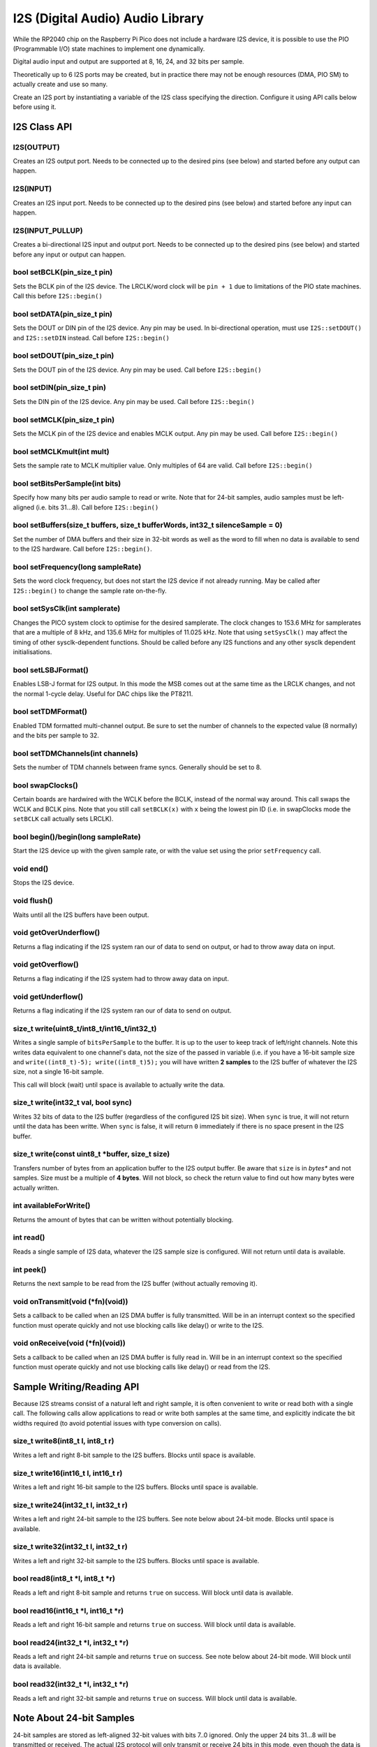 I2S (Digital Audio) Audio Library
=================================

While the RP2040 chip on the Raspberry Pi Pico does not include a hardware
I2S device, it is possible to use the PIO (Programmable I/O) state machines
to implement one dynamically.

Digital audio input and output are supported at 8, 16, 24, and 32 bits per
sample.

Theoretically up to 6 I2S ports may be created, but in practice there
may not be enough resources (DMA, PIO SM) to actually create and use so
many.

Create an I2S port by instantiating a variable of the I2S class
specifying the direction.  Configure it using API calls below before
using it.


I2S Class API
-------------

I2S(OUTPUT)
~~~~~~~~~~~
Creates an I2S output port.  Needs to be connected up to the
desired pins (see below) and started before any output can happen.

I2S(INPUT)
~~~~~~~~~~
Creates an I2S input port.  Needs to be connected up to the
desired pins (see below) and started before any input can happen.

I2S(INPUT_PULLUP)
~~~~~~~~~~~~~~~~~
Creates a bi-directional I2S input and output port.  Needs to be
connected up to the desired pins (see below) and started before
any input or output can happen.

bool setBCLK(pin_size_t pin)
~~~~~~~~~~~~~~~~~~~~~~~~~~~~
Sets the BCLK pin of the I2S device.  The LRCLK/word clock will be ``pin + 1``
due to limitations of the PIO state machines.  Call this before ``I2S::begin()``

bool setDATA(pin_size_t pin)
~~~~~~~~~~~~~~~~~~~~~~~~~~~~
Sets the DOUT or DIN pin of the I2S device.  Any pin may be used. In bi-directional
operation, must use ``I2S::setDOUT()`` and ``I2S::setDIN`` instead.
Call before ``I2S::begin()``

bool setDOUT(pin_size_t pin)
~~~~~~~~~~~~~~~~~~~~~~~~~~~~
Sets the DOUT pin of the I2S device.  Any pin may be used.
Call before ``I2S::begin()``

bool setDIN(pin_size_t pin)
~~~~~~~~~~~~~~~~~~~~~~~~~~~~
Sets the DIN pin of the I2S device.  Any pin may be used.
Call before ``I2S::begin()``

bool setMCLK(pin_size_t pin)
~~~~~~~~~~~~~~~~~~~~~~~~~~~~
Sets the MCLK pin of the I2S device and enables MCLK output.  Any pin may be used.
Call before ``I2S::begin()``

bool setMCLKmult(int mult)
~~~~~~~~~~~~~~~~~~~~~~~~~~~~
Sets the sample rate to MCLK multiplier value.  Only multiples of 64 are valid.
Call before ``I2S::begin()``

bool setBitsPerSample(int bits)
~~~~~~~~~~~~~~~~~~~~~~~~~~~~~~~
Specify how many bits per audio sample to read or write.  Note that
for 24-bit samples, audio samples must be left-aligned (i.e. bits 31...8).
Call before ``I2S::begin()``

bool setBuffers(size_t buffers, size_t bufferWords, int32_t silenceSample = 0)
~~~~~~~~~~~~~~~~~~~~~~~~~~~~~~~~~~~~~~~~~~~~~~~~~~~~~~~~~~~~~~~~~~~~~~~~~~~~~~
Set the number of DMA buffers and their size in 32-bit words as well as
the word to fill when no data is available to send to the I2S hardware.
Call before ``I2S::begin()``.

bool setFrequency(long sampleRate)
~~~~~~~~~~~~~~~~~~~~~~~~~~~~~~~~~~
Sets the word clock frequency, but does not start the I2S device if not
already running.  May be called after ``I2S::begin()`` to change the
sample rate on-the-fly.

bool setSysClk(int samplerate) 
~~~~~~~~~~~~~~~~~~~~~~~~~~~~~~~~~~
Changes the PICO system clock to optimise for the desired samplerate. 
The clock changes to 153.6 MHz for samplerates that are a multiple of 8 kHz, and 135.6 MHz for multiples of 11.025 kHz.
Note that using ``setSysClk()`` may affect the timing of other sysclk-dependent functions.
Should be called before any I2S functions and any other sysclk dependent initialisations.

bool setLSBJFormat()
~~~~~~~~~~~~~~~~~~~~
Enables LSB-J format for I2S output.  In this mode the MSB comes out at the
same time as the LRCLK changes, and not the normal 1-cycle delay.  Useful for
DAC chips like the PT8211.

bool setTDMFormat()
~~~~~~~~~~~~~~~~~~~
Enabled TDM formatted multi-channel output.  Be sure to set the number of channels to
the expected value (8 normally) and the bits per sample to 32.

bool setTDMChannels(int channels)
~~~~~~~~~~~~~~~~~~~~~~~~~~~~~~~~~
Sets the number of TDM channels between frame syncs.  Generally should be set to 8.

bool swapClocks()
~~~~~~~~~~~~~~~~~
Certain boards are hardwired with the WCLK before the BCLK, instead of the normal
way around.  This call swaps the WCLK and BCLK pins.  Note that you still call
``setBCLK(x)`` with ``x`` being the lowest pin ID (i.e. in swapClocks mode the
``setBCLK`` call actually sets LRCLK).

bool begin()/begin(long sampleRate)
~~~~~~~~~~~~~~~~~~~~~~~~~~~~~~~~~~~
Start the I2S device up with the given sample rate, or with the value set
using the prior ``setFrequency`` call.

void end()
~~~~~~~~~~
Stops the I2S device.

void flush()
~~~~~~~~~~~~
Waits until all the I2S buffers have been output.

void getOverUnderflow()
~~~~~~~~~~~~~~~~~~~~~~~
Returns a flag indicating if the I2S system ran our of data to send on output,
or had to throw away data on input.

void getOverflow()
~~~~~~~~~~~~~~~~~~~~~~~
Returns a flag indicating if the I2S system had to throw away data on input.

void getUnderflow()
~~~~~~~~~~~~~~~~~~~~~~~
Returns a flag indicating if the I2S system ran our of data to send on output.

size_t write(uint8_t/int8_t/int16_t/int32_t)
~~~~~~~~~~~~~~~~~~~~~~~~~~~~~~~~~~~~~~~~~~~~
Writes a single sample of ``bitsPerSample`` to the buffer.  It is up to the
user to keep track of left/right channels.   Note this writes data equivalent
to one channel's data, not the size of the passed in variable (i.e. if you have
a 16-bit sample size and ``write((int8_t)-5); write((int8_t)5);`` you will have
written **2 samples** to the I2S buffer of whatever the I2S size, not a single
16-bit sample.

This call will block (wait) until space is available to actually write
the data.

size_t write(int32_t val, bool sync)
~~~~~~~~~~~~~~~~~~~~~~~~~~~~~~~~~~~~
Writes 32 bits of data to the I2S buffer (regardless of the configured I2S
bit size).  When ``sync`` is true, it will not return until the data has
been writte.  When ``sync`` is false, it will return ``0`` immediately if
there is no space present in the I2S buffer.

size_t write(const uint8_t \*buffer, size_t size)
~~~~~~~~~~~~~~~~~~~~~~~~~~~~~~~~~~~~~~~~~~~~~~~~~
Transfers number of bytes from an application buffer to the I2S output buffer.
Be aware that ``size`` is in *bytes** and not samples.  Size must be a multiple
of **4 bytes**.  Will not block, so check the return value to find out how
many bytes were actually written.

int availableForWrite()
~~~~~~~~~~~~~~~~~~~~~~~
Returns the amount of bytes that can be written without
potentially blocking.

int read()
~~~~~~~~~~
Reads a single sample of I2S data, whatever the I2S sample size is configured.
Will not return until data is available.

int peek()
~~~~~~~~~~
Returns the next sample to be read from the I2S buffer (without actually
removing it).

void onTransmit(void (\*fn)(void))
~~~~~~~~~~~~~~~~~~~~~~~~~~~~~~~~~~
Sets a callback to be called when an I2S DMA buffer is fully transmitted.
Will be in an interrupt context so the specified function must operate
quickly and not use blocking calls like delay() or write to the I2S.

void onReceive(void (\*fn)(void))
~~~~~~~~~~~~~~~~~~~~~~~~~~~~~~~~~~
Sets a callback to be called when an I2S DMA buffer is fully read in.
Will be in an interrupt context so the specified function must operate
quickly and not use blocking calls like delay() or read from the I2S.

Sample Writing/Reading API
--------------------------
Because I2S streams consist of a natural left and right sample, it is often
convenient to write or read both with a single call.  The following calls
allow applications to read or write both samples at the same time, and
explicitly indicate the bit widths required (to avoid potential issues with
type conversion on calls).

size_t write8(int8_t l, int8_t r)
~~~~~~~~~~~~~~~~~~~~~~~~~~~~~~~~~
Writes a left and right 8-bit sample to the I2S buffers.  Blocks until space
is available.

size_t write16(int16_t l, int16_t r)
~~~~~~~~~~~~~~~~~~~~~~~~~~~~~~~~~~~~
Writes a left and right 16-bit sample to the I2S buffers.  Blocks until space
is available.

size_t write24(int32_t l, int32_t r)
~~~~~~~~~~~~~~~~~~~~~~~~~~~~~~~~~~~~
Writes a left and right 24-bit sample to the I2S buffers.  See note below
about 24-bit mode.  Blocks until space is available.

size_t write32(int32_t l, int32_t r)
~~~~~~~~~~~~~~~~~~~~~~~~~~~~~~~~~~~~
Writes a left and right 32-bit sample to the I2S buffers.  Blocks until space
is available.

bool read8(int8_t \*l, int8_t \*r)
~~~~~~~~~~~~~~~~~~~~~~~~~~~~~~~~~~
Reads a left and right 8-bit sample and returns ``true`` on success.  Will block
until data is available.

bool read16(int16_t \*l, int16_t \*r)
~~~~~~~~~~~~~~~~~~~~~~~~~~~~~~~~~~~~~
Reads a left and right 16-bit sample and returns ``true`` on success.  Will block
until data is available.

bool read24(int32_t \*l, int32_t \*r)
~~~~~~~~~~~~~~~~~~~~~~~~~~~~~~~~~~~~~
Reads a left and right 24-bit sample and returns ``true`` on success.  See note below
about 24-bit mode.  Will block until data is available.

bool read32(int32_t \*l, int32_t \*r)
~~~~~~~~~~~~~~~~~~~~~~~~~~~~~~~~~~~~~
Reads a left and right 32-bit sample and returns ``true`` on success.  Will block
until data is available.


Note About 24-bit Samples
-------------------------
24-bit samples are stored as left-aligned 32-bit values with bits 7..0
ignored.  Only the upper 24 bits 31...8 will be transmitted or
received.  The actual I2S protocol will only transmit or receive 24 bits
in this mode, even though the data is 32-bit packed.
